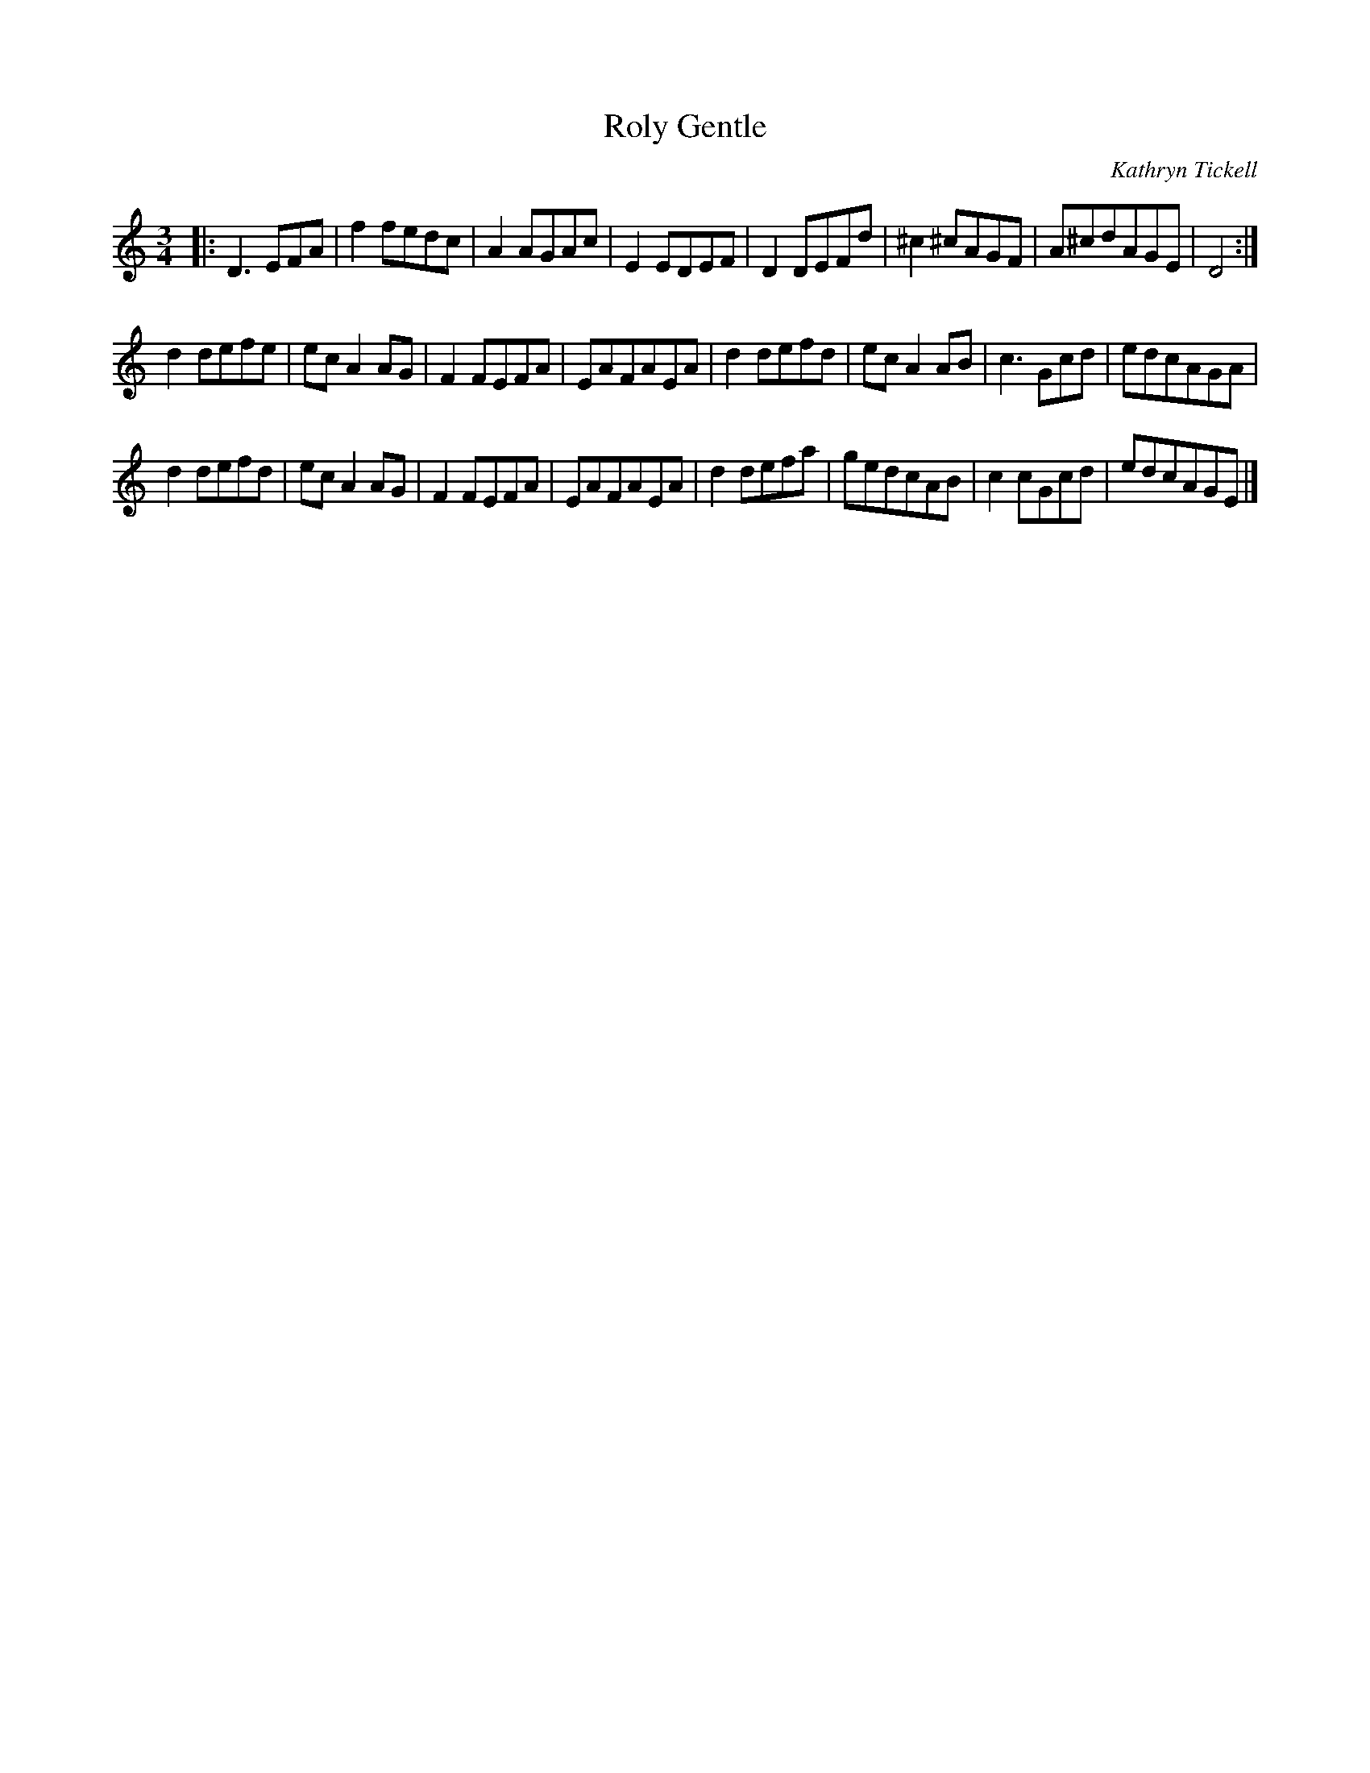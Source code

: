 X:1
T:Roly Gentle
C:Kathryn Tickell
N:Incorrectly called "Tanse, Tanse" by some
S:Penwith Session 2010
S: Mike "crowdercref" <moconnor:ision.co.uk> tradtunes 2010-5-10
R:Waltz
%Q:1/4=120
L:1/8
M:3/4
K:C
|: \
D3EFA  | f2fedc | A2AGAc | E2EDEF | D2DEFd | ^c2^cAGF | A^cdAGE | D4 :|
d2defe | ecA2AG | F2FEFA | EAFAEA | d2defd |  ecA2AB  | c3Gcd   | edcAGA |
d2defd | ecA2AG | F2FEFA | EAFAEA | d2defa |  gedcAB  | c2cGcd  | edcAGE |]
